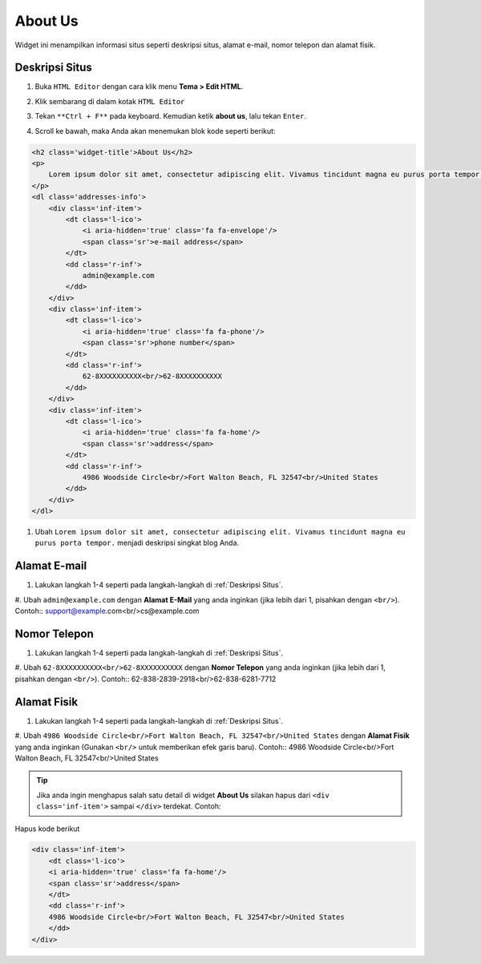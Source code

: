About Us
========

Widget ini menampilkan informasi situs seperti deskripsi situs, alamat e-mail, nomor telepon dan alamat fisik.

Deskripsi Situs
---------------

#. Buka ``HTML Editor`` dengan cara klik menu **Tema > Edit HTML**.

   .. image:: _static/about/1.png

#. Klik sembarang di dalam kotak ``HTML Editor``

   .. image:: _static/about/2.png

#. Tekan ``**Ctrl + F**`` pada keyboard. Kemudian ketik **about us**, lalu tekan ``Enter``.

   .. image:: _static/about/3.png

#. Scroll ke bawah, maka Anda akan menemukan blok kode seperti berikut:

.. code-block:: html

    <h2 class='widget-title'>About Us</h2>
    <p>
        Lorem ipsum dolor sit amet, consectetur adipiscing elit. Vivamus tincidunt magna eu purus porta tempor.
    </p>
    <dl class='addresses-info'>
        <div class='inf-item'>
            <dt class='l-ico'>
                <i aria-hidden='true' class='fa fa-envelope'/>
                <span class='sr'>e-mail address</span>
            </dt>
            <dd class='r-inf'>
                admin@example.com
            </dd>
        </div>
        <div class='inf-item'>
            <dt class='l-ico'>
                <i aria-hidden='true' class='fa fa-phone'/>
                <span class='sr'>phone number</span>
            </dt>
            <dd class='r-inf'>
                62-8XXXXXXXXXX<br/>62-8XXXXXXXXXX
            </dd>
        </div>
        <div class='inf-item'>
            <dt class='l-ico'>
                <i aria-hidden='true' class='fa fa-home'/>
                <span class='sr'>address</span>
            </dt>
            <dd class='r-inf'>
                4986 Woodside Circle<br/>Fort Walton Beach, FL 32547<br/>United States
            </dd>
        </div>
    </dl>

#. Ubah ``Lorem ipsum dolor sit amet, consectetur adipiscing elit. Vivamus tincidunt magna eu purus porta tempor.`` menjadi deskripsi singkat blog Anda.

Alamat E-mail
-------------

#. Lakukan langkah 1-4 seperti pada langkah-langkah di :ref:`Deskripsi Situs`.

#. Ubah ``admin@example.com`` dengan **Alamat E-Mail** yang anda inginkan (jika lebih dari 1, pisahkan dengan ``<br/>``). Contoh::
support@example.com<br/>cs@example.com

Nomor Telepon
-------------

#. Lakukan langkah 1-4 seperti pada langkah-langkah di :ref:`Deskripsi Situs`.

#. Ubah ``62-8XXXXXXXXXX<br/>62-8XXXXXXXXXX`` dengan **Nomor Telepon** yang anda inginkan (jika lebih dari 1, pisahkan dengan ``<br/>``). Contoh::
62-838-2839-2918<br/>62-838-6281-7712

Alamat Fisik
------------

#. Lakukan langkah 1-4 seperti pada langkah-langkah di :ref:`Deskripsi Situs`.

#. Ubah ``4986 Woodside Circle<br/>Fort Walton Beach, FL 32547<br/>United States`` dengan **Alamat Fisik** yang anda inginkan (Gunakan ``<br/>`` untuk memberikan efek garis baru). Contoh::
4986 Woodside Circle<br/>Fort Walton Beach, FL 32547<br/>United States

.. tip:: Jika anda ingin menghapus salah satu detail di widget **About Us** silakan hapus dari ``<div class='inf-item'>`` sampai ``</div>`` terdekat. Contoh:

Hapus kode berikut

.. code-block:: html

    <div class='inf-item'>
        <dt class='l-ico'>
        <i aria-hidden='true' class='fa fa-home'/>
        <span class='sr'>address</span>
        </dt>
        <dd class='r-inf'>
        4986 Woodside Circle<br/>Fort Walton Beach, FL 32547<br/>United States
        </dd>
    </div>
